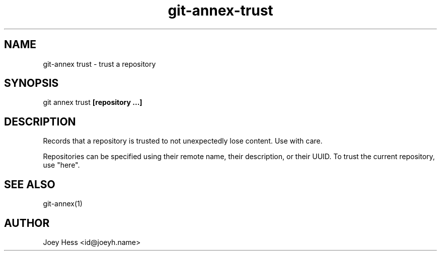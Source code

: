 .TH git-annex-trust 1
.SH NAME
git\-annex trust \- trust a repository
.PP
.SH SYNOPSIS
git annex trust \fB[repository ...]\fP
.PP
.SH DESCRIPTION
Records that a repository is trusted to not unexpectedly lose
content. Use with care.
.PP
Repositories can be specified using their remote name, their
description, or their UUID. To trust the current repository, use "here".
.PP
.SH SEE ALSO
git\-annex(1)
.PP
.SH AUTHOR
Joey Hess <id@joeyh.name>
.PP
.PP

